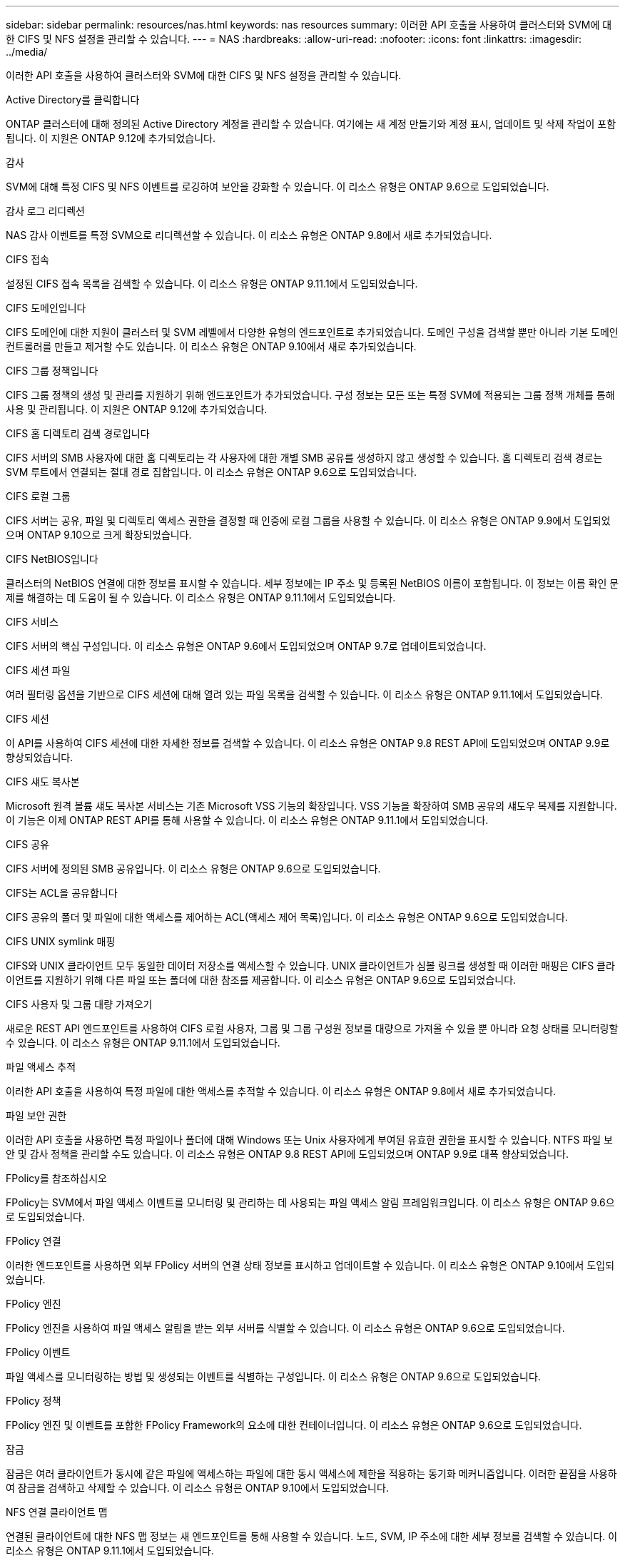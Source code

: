 ---
sidebar: sidebar 
permalink: resources/nas.html 
keywords: nas resources 
summary: 이러한 API 호출을 사용하여 클러스터와 SVM에 대한 CIFS 및 NFS 설정을 관리할 수 있습니다. 
---
= NAS
:hardbreaks:
:allow-uri-read: 
:nofooter: 
:icons: font
:linkattrs: 
:imagesdir: ../media/


[role="lead"]
이러한 API 호출을 사용하여 클러스터와 SVM에 대한 CIFS 및 NFS 설정을 관리할 수 있습니다.

.Active Directory를 클릭합니다
ONTAP 클러스터에 대해 정의된 Active Directory 계정을 관리할 수 있습니다. 여기에는 새 계정 만들기와 계정 표시, 업데이트 및 삭제 작업이 포함됩니다. 이 지원은 ONTAP 9.12에 추가되었습니다.

.감사
SVM에 대해 특정 CIFS 및 NFS 이벤트를 로깅하여 보안을 강화할 수 있습니다. 이 리소스 유형은 ONTAP 9.6으로 도입되었습니다.

.감사 로그 리디렉션
NAS 감사 이벤트를 특정 SVM으로 리디렉션할 수 있습니다. 이 리소스 유형은 ONTAP 9.8에서 새로 추가되었습니다.

.CIFS 접속
설정된 CIFS 접속 목록을 검색할 수 있습니다. 이 리소스 유형은 ONTAP 9.11.1에서 도입되었습니다.

.CIFS 도메인입니다
CIFS 도메인에 대한 지원이 클러스터 및 SVM 레벨에서 다양한 유형의 엔드포인트로 추가되었습니다. 도메인 구성을 검색할 뿐만 아니라 기본 도메인 컨트롤러를 만들고 제거할 수도 있습니다. 이 리소스 유형은 ONTAP 9.10에서 새로 추가되었습니다.

.CIFS 그룹 정책입니다
CIFS 그룹 정책의 생성 및 관리를 지원하기 위해 엔드포인트가 추가되었습니다. 구성 정보는 모든 또는 특정 SVM에 적용되는 그룹 정책 개체를 통해 사용 및 관리됩니다. 이 지원은 ONTAP 9.12에 추가되었습니다.

.CIFS 홈 디렉토리 검색 경로입니다
CIFS 서버의 SMB 사용자에 대한 홈 디렉토리는 각 사용자에 대한 개별 SMB 공유를 생성하지 않고 생성할 수 있습니다. 홈 디렉토리 검색 경로는 SVM 루트에서 연결되는 절대 경로 집합입니다. 이 리소스 유형은 ONTAP 9.6으로 도입되었습니다.

.CIFS 로컬 그룹
CIFS 서버는 공유, 파일 및 디렉토리 액세스 권한을 결정할 때 인증에 로컬 그룹을 사용할 수 있습니다. 이 리소스 유형은 ONTAP 9.9에서 도입되었으며 ONTAP 9.10으로 크게 확장되었습니다.

.CIFS NetBIOS입니다
클러스터의 NetBIOS 연결에 대한 정보를 표시할 수 있습니다. 세부 정보에는 IP 주소 및 등록된 NetBIOS 이름이 포함됩니다. 이 정보는 이름 확인 문제를 해결하는 데 도움이 될 수 있습니다. 이 리소스 유형은 ONTAP 9.11.1에서 도입되었습니다.

.CIFS 서비스
CIFS 서버의 핵심 구성입니다. 이 리소스 유형은 ONTAP 9.6에서 도입되었으며 ONTAP 9.7로 업데이트되었습니다.

.CIFS 세션 파일
여러 필터링 옵션을 기반으로 CIFS 세션에 대해 열려 있는 파일 목록을 검색할 수 있습니다. 이 리소스 유형은 ONTAP 9.11.1에서 도입되었습니다.

.CIFS 세션
이 API를 사용하여 CIFS 세션에 대한 자세한 정보를 검색할 수 있습니다. 이 리소스 유형은 ONTAP 9.8 REST API에 도입되었으며 ONTAP 9.9로 향상되었습니다.

.CIFS 섀도 복사본
Microsoft 원격 볼륨 섀도 복사본 서비스는 기존 Microsoft VSS 기능의 확장입니다. VSS 기능을 확장하여 SMB 공유의 섀도우 복제를 지원합니다. 이 기능은 이제 ONTAP REST API를 통해 사용할 수 있습니다. 이 리소스 유형은 ONTAP 9.11.1에서 도입되었습니다.

.CIFS 공유
CIFS 서버에 정의된 SMB 공유입니다. 이 리소스 유형은 ONTAP 9.6으로 도입되었습니다.

.CIFS는 ACL을 공유합니다
CIFS 공유의 폴더 및 파일에 대한 액세스를 제어하는 ACL(액세스 제어 목록)입니다. 이 리소스 유형은 ONTAP 9.6으로 도입되었습니다.

.CIFS UNIX symlink 매핑
CIFS와 UNIX 클라이언트 모두 동일한 데이터 저장소를 액세스할 수 있습니다. UNIX 클라이언트가 심볼 링크를 생성할 때 이러한 매핑은 CIFS 클라이언트를 지원하기 위해 다른 파일 또는 폴더에 대한 참조를 제공합니다. 이 리소스 유형은 ONTAP 9.6으로 도입되었습니다.

.CIFS 사용자 및 그룹 대량 가져오기
새로운 REST API 엔드포인트를 사용하여 CIFS 로컬 사용자, 그룹 및 그룹 구성원 정보를 대량으로 가져올 수 있을 뿐 아니라 요청 상태를 모니터링할 수 있습니다. 이 리소스 유형은 ONTAP 9.11.1에서 도입되었습니다.

.파일 액세스 추적
이러한 API 호출을 사용하여 특정 파일에 대한 액세스를 추적할 수 있습니다. 이 리소스 유형은 ONTAP 9.8에서 새로 추가되었습니다.

.파일 보안 권한
이러한 API 호출을 사용하면 특정 파일이나 폴더에 대해 Windows 또는 Unix 사용자에게 부여된 유효한 권한을 표시할 수 있습니다. NTFS 파일 보안 및 감사 정책을 관리할 수도 있습니다. 이 리소스 유형은 ONTAP 9.8 REST API에 도입되었으며 ONTAP 9.9로 대폭 향상되었습니다.

.FPolicy를 참조하십시오
FPolicy는 SVM에서 파일 액세스 이벤트를 모니터링 및 관리하는 데 사용되는 파일 액세스 알림 프레임워크입니다. 이 리소스 유형은 ONTAP 9.6으로 도입되었습니다.

.FPolicy 연결
이러한 엔드포인트를 사용하면 외부 FPolicy 서버의 연결 상태 정보를 표시하고 업데이트할 수 있습니다. 이 리소스 유형은 ONTAP 9.10에서 도입되었습니다.

.FPolicy 엔진
FPolicy 엔진을 사용하여 파일 액세스 알림을 받는 외부 서버를 식별할 수 있습니다. 이 리소스 유형은 ONTAP 9.6으로 도입되었습니다.

.FPolicy 이벤트
파일 액세스를 모니터링하는 방법 및 생성되는 이벤트를 식별하는 구성입니다. 이 리소스 유형은 ONTAP 9.6으로 도입되었습니다.

.FPolicy 정책
FPolicy 엔진 및 이벤트를 포함한 FPolicy Framework의 요소에 대한 컨테이너입니다. 이 리소스 유형은 ONTAP 9.6으로 도입되었습니다.

.잠금
잠금은 여러 클라이언트가 동시에 같은 파일에 액세스하는 파일에 대한 동시 액세스에 제한을 적용하는 동기화 메커니즘입니다. 이러한 끝점을 사용하여 잠금을 검색하고 삭제할 수 있습니다. 이 리소스 유형은 ONTAP 9.10에서 도입되었습니다.

.NFS 연결 클라이언트 맵
연결된 클라이언트에 대한 NFS 맵 정보는 새 엔드포인트를 통해 사용할 수 있습니다. 노드, SVM, IP 주소에 대한 세부 정보를 검색할 수 있습니다. 이 리소스 유형은 ONTAP 9.11.1에서 도입되었습니다.

.NFS 연결 클라이언트
연결된 클라이언트 목록을 해당 연결 세부 정보와 함께 표시할 수 있습니다. 이 리소스 유형은 ONTAP 9.7에서 도입되었습니다.

.NFS 엑스포트 정책
NFS 엑스포트를 설명하는 규칙을 포함한 정책입니다. 이 리소스 유형은 ONTAP 9.6으로 도입되었습니다.

.NFS Kerberos 인터페이스
Kerberos 인터페이스에 대한 구성 설정입니다. 이 리소스 유형은 ONTAP 9.6으로 도입되었습니다.

.NFS Kerberos 영역
Kerberos 영역의 구성 설정입니다. 이 리소스 유형은 ONTAP 9.6으로 도입되었습니다.

.NFS 서비스
NFS 서버의 핵심 구성입니다. 이 리소스 유형은 ONTAP 9.6에서 도입되었으며 ONTAP 9.7로 업데이트되었습니다.

.오브젝트 저장소
S3 이벤트에 대한 감사는 특정 S3 이벤트를 추적하고 기록할 수 있는 보안 개선입니다. S3 감사 이벤트 선택기는 버킷당 SVM 단위로 설정할 수 있습니다. 이 리소스 유형은 ONTAP 9.10에서 도입되었습니다.

.Vscan
바이러스 및 기타 악성 코드로부터 데이터를 보호하는 보안 기능입니다. 이 리소스 유형은 ONTAP 9.6으로 도입되었습니다.

.Vscan 온액세스 정책
Vscan 정책을 통해 클라이언트가 액세스할 때 파일 개체를 능동적으로 스캔할 수 있습니다. 이 리소스 유형은 ONTAP 9.6으로 도입되었습니다.

.Vscan 주문형 정책
Vscan 정책을 사용하면 필요에 따라 또는 정해진 일정에 따라 파일 개체를 즉시 스캔할 수 있습니다. 이 리소스 유형은 ONTAP 9.6으로 도입되었습니다.

.Vscan 스캐너 풀
ONTAP와 외부 바이러스 검사 서버 간의 연결을 관리하는 데 사용되는 일련의 속성입니다. 이 리소스 유형은 ONTAP 9.6으로 도입되었습니다.

.Vscan 서버 상태
외부 바이러스 검사 서버의 상태입니다. 이 리소스 유형은 ONTAP 9.6으로 도입되었습니다.
